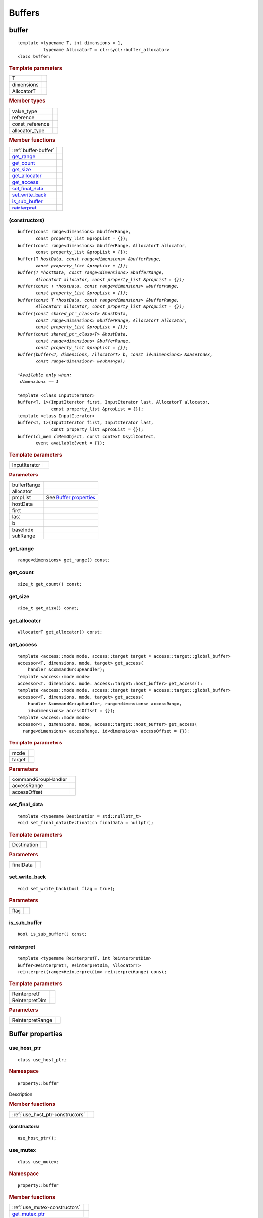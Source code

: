 .. _iface-buffers:

*********
 Buffers
*********


.. rst-class:: api-class
	       
======
buffer
======

::
   
   template <typename T, int dimensions = 1,
             typename AllocatorT = cl::sycl::buffer_allocator>
   class buffer;

.. rubric:: Template parameters

================  ==========
T
dimensions
AllocatorT
================  ==========

.. rubric:: Member types
	    
================  ==========
value_type      
reference       
const_reference 
allocator_type 
================  ==========

.. rubric:: Member functions
	    
====================  ==========
:ref:`buffer-buffer`
get_range_
get_count_
get_size_
get_allocator_
get_access_
set_final_data_
set_write_back_
is_sub_buffer_
reinterpret_
====================  ==========


.. _buffer-buffer:

(constructors)
==============

.. parsed-literal::
   
  buffer(const range<dimensions> &bufferRange,
         const property_list &propList = {});
  buffer(const range<dimensions> &bufferRange, AllocatorT allocator,
         const property_list &propList = {});
  buffer(T *hostData, const range<dimensions> &bufferRange,
         const property_list &propList = {});
  buffer(T *hostData, const range<dimensions> &bufferRange,
         AllocatorT allocator, const property_list &propList = {});
  buffer(const T *hostData, const range<dimensions> &bufferRange,
         const property_list &propList = {});
  buffer(const T *hostData, const range<dimensions> &bufferRange,
         AllocatorT allocator, const property_list &propList = {});
  buffer(const shared_ptr_class<T> &hostData,
         const range<dimensions> &bufferRange, AllocatorT allocator,
         const property_list &propList = {});
  buffer(const shared_ptr_class<T> &hostData,
         const range<dimensions> &bufferRange,
         const property_list &propList = {});
  buffer(buffer<T, dimensions, AllocatorT> b, const id<dimensions> &baseIndex,
         const range<dimensions> &subRange);

  *Available only when:
   dimensions == 1*
   
  template <class InputIterator>
  buffer<T, 1>(InputIterator first, InputIterator last, AllocatorT allocator,
               const property_list &propList = {});
  template <class InputIterator>
  buffer<T, 1>(InputIterator first, InputIterator last,
               const property_list &propList = {});
  buffer(cl_mem clMemObject, const context &syclContext,
         event availableEvent = {});

.. rubric:: Template parameters

================  ==========
InputIterator
================  ==========

.. rubric:: Parameters

================  ==========
bufferRange
allocator
propList          See `Buffer properties`_
hostData
first
last
b
baseIndx
subRange
================  ==========


get_range
=========

::
   
  range<dimensions> get_range() const;


get_count
=========

::

  size_t get_count() const;


get_size
========

::

  size_t get_size() const;


get_allocator
=============

::

  AllocatorT get_allocator() const;


get_access
==========

::

  template <access::mode mode, access::target target = access::target::global_buffer>
  accessor<T, dimensions, mode, target> get_access(
      handler &commandGroupHandler);
  template <access::mode mode>
  accessor<T, dimensions, mode, access::target::host_buffer> get_access();
  template <access::mode mode, access::target target = access::target::global_buffer>
  accessor<T, dimensions, mode, target> get_access(
      handler &commandGroupHandler, range<dimensions> accessRange,
      id<dimensions> accessOffset = {});
  template <access::mode mode>
  accessor<T, dimensions, mode, access::target::host_buffer> get_access(
    range<dimensions> accessRange, id<dimensions> accessOffset = {});

.. rubric:: Template parameters

================  ==========
mode
target
================  ==========

.. rubric:: Parameters

===================  ==========
commandGroupHandler
accessRange
accessOffset
===================  ==========

	    
set_final_data
==============

::

  template <typename Destination = std::nullptr_t>
  void set_final_data(Destination finalData = nullptr);

.. rubric:: Template parameters

===================  ==========
Destination
===================  ==========

.. rubric:: Parameters

===================  ==========
finalData
===================  ==========


set_write_back
==============

::

  void set_write_back(bool flag = true);

.. rubric:: Parameters

===================  ==========
flag
===================  ==========

is_sub_buffer
=============

::

  bool is_sub_buffer() const;

	    
reinterpret
===========

::

  template <typename ReinterpretT, int ReinterpretDim>
  buffer<ReinterpretT, ReinterpretDim, AllocatorT>
  reinterpret(range<ReinterpretDim> reinterpretRange) const;

.. rubric:: Template parameters

===================  ==========
ReinterpretT
ReinterpretDim
===================  ==========

.. rubric:: Parameters

===================  ==========
ReinterpretRange
===================  ==========

==================
 Buffer properties
==================

.. rst-class:: api-class
	       
use_host_ptr
============

::

   class use_host_ptr;

.. rubric:: Namespace

::

   property::buffer
   
Description

.. rubric:: Member functions

================================  =======
:ref:`use_host_ptr-constructors`
================================  =======

.. _use_host_ptr-constructors:

(constructors)
--------------

::

   use_host_ptr();


.. rst-class:: api-class
	       
use_mutex
=========

::

   class use_mutex;

.. rubric:: Namespace

::

   property::buffer
   
.. rubric:: Member functions

==============================  =======
:ref:`use_mutex-constructors`
get_mutex_ptr_
==============================  =======

.. _use_mutex-constructors:

(constructors)
--------------

::

   use_mutex();


get_mutex_ptr
-------------

::

   mutex_class *get_mutex_ptr() const;


context_bound
=============


::

   context_bound;


.. rubric:: Namespace

::

   property::buffer
   
.. rubric:: Member functions

==================================  =======
:ref:`context_bound-constructors`
get_context_
==================================  =======

.. _context_bound-constructors:

(constructors)
--------------


::

   use_mutex();


get_context
-----------

::

   context get_context() const;

	    
